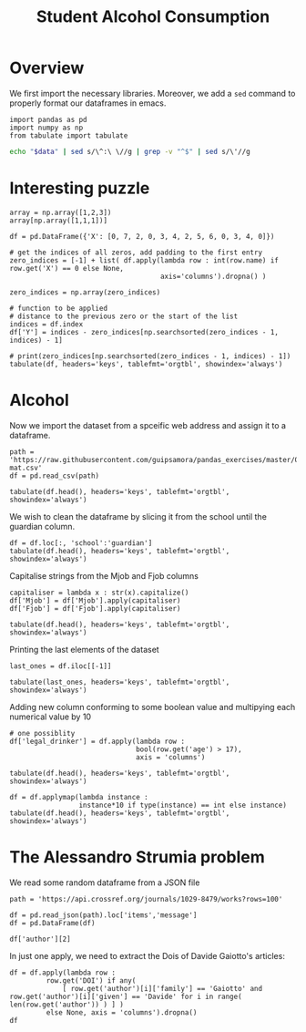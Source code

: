 #+TITLE: Student Alcohol Consumption

* Overview
We first import the necessary libraries. Moreover, we add a ~sed~ command to properly format our dataframes in emacs.
#+begin_src ipython :session asession :exports code :results raw drawer
import pandas as pd
import numpy as np
from tabulate import tabulate
#+end_src

#+RESULTS:
:results:
# Out[1]:
:end:

#+NAME: test_org_post_clean
#+begin_src sh :results verbatim :var data="" :results output
echo "$data" | sed s/\^:\ \//g | grep -v "^$" | sed s/\'//g
#+end_src

#+RESULTS: test_org_post_clean

* Interesting puzzle
#+begin_src ipython :session asession :exports code :results raw drawer :display text/org :post test_org_post_clean(data=*this*)
array = np.array([1,2,3])
array[np.array([1,1,1])]
#+end_src

#+RESULTS:
:results:
# Out[7]:
array([2, 2, 2])
:end:

#+begin_src ipython :session asession :exports code :results raw drawer :display text/org :post test_org_post_clean(data=*this*)
df = pd.DataFrame({'X': [0, 7, 2, 0, 3, 4, 2, 5, 6, 0, 3, 4, 0]})

# get the indices of all zeros, add padding to the first entry
zero_indices = [-1] + list( df.apply(lambda row : int(row.name) if row.get('X') == 0 else None,
                                     axis='columns').dropna() )

zero_indices = np.array(zero_indices)

# function to be applied
# distance to the previous zero or the start of the list
indices = df.index
df['Y'] = indices - zero_indices[np.searchsorted(zero_indices - 1, indices) - 1]

# print(zero_indices[np.searchsorted(zero_indices - 1, indices) - 1])
tabulate(df, headers='keys', tablefmt='orgtbl', showindex='always')
#+end_src

#+RESULTS:
:results:
# Out[4]:
|    |   X |   Y |
|----+-----+-----|
|  0 |   0 |   0 |
|  1 |   7 |   1 |
|  2 |   2 |   2 |
|  3 |   0 |   0 |
|  4 |   3 |   1 |
|  5 |   4 |   2 |
|  6 |   2 |   3 |
|  7 |   5 |   4 |
|  8 |   6 |   5 |
|  9 |   0 |   0 |
| 10 |   3 |   1 |
| 11 |   4 |   2 |
| 12 |   0 |   0 |
:end:

* Alcohol
Now we import the dataset from a spceific web address and assign it to a dataframe.
#+begin_src ipython :session asession :exports code :results raw drawer :display text/org :post test_org_post_clean(data=*this*)
path = 'https://raw.githubusercontent.com/guipsamora/pandas_exercises/master/04_Apply/Students_Alcohol_Consumption/student-mat.csv'
df = pd.read_csv(path)

tabulate(df.head(), headers='keys', tablefmt='orgtbl', showindex='always')
#+end_src

#+RESULTS:
:results:
# Out[104]:
|    | school   | sex   |   age | address   | famsize   | Pstatus   |   Medu |   Fedu | Mjob    | Fjob     | reason   | guardian   |   traveltime |   studytime |   failures | schoolsup   | famsup   | paid   | activities   | nursery   | higher   | internet   | romantic   |   famrel |   freetime |   goout |   Dalc |   Walc |   health |   absences |   G1 |   G2 |   G3 |
|----+----------+-------+-------+-----------+-----------+-----------+--------+--------+---------+----------+----------+------------+--------------+-------------+------------+-------------+----------+--------+--------------+-----------+----------+------------+------------+----------+------------+---------+--------+--------+----------+------------+------+------+------|
|  0 | GP       | F     |    18 | U         | GT3       | A         |      4 |      4 | at_home | teacher  | course   | mother     |            2 |           2 |          0 | yes         | no       | no     | no           | yes       | yes      | no         | no         |        4 |          3 |       4 |      1 |      1 |        3 |          6 |    5 |    6 |    6 |
|  1 | GP       | F     |    17 | U         | GT3       | T         |      1 |      1 | at_home | other    | course   | father     |            1 |           2 |          0 | no          | yes      | no     | no           | no        | yes      | yes        | no         |        5 |          3 |       3 |      1 |      1 |        3 |          4 |    5 |    5 |    6 |
|  2 | GP       | F     |    15 | U         | LE3       | T         |      1 |      1 | at_home | other    | other    | mother     |            1 |           2 |          3 | yes         | no       | yes    | no           | yes       | yes      | yes        | no         |        4 |          3 |       2 |      2 |      3 |        3 |         10 |    7 |    8 |   10 |
|  3 | GP       | F     |    15 | U         | GT3       | T         |      4 |      2 | health  | services | home     | mother     |            1 |           3 |          0 | no          | yes      | yes    | yes          | yes       | yes      | yes        | yes        |        3 |          2 |       2 |      1 |      1 |        5 |          2 |   15 |   14 |   15 |
|  4 | GP       | F     |    16 | U         | GT3       | T         |      3 |      3 | other   | other    | home     | father     |            1 |           2 |          0 | no          | yes      | yes    | no           | yes       | yes      | no         | no         |        4 |          3 |       2 |      1 |      2 |        5 |          4 |    6 |   10 |   10 |
:end:

We wish to clean the dataframe by slicing it from the school until the guardian column.
#+begin_src ipython :session asession :exports code :results raw drawer :display text/org :post test_org_post_clean(data=*this*)
df = df.loc[:, 'school':'guardian']
tabulate(df.head(), headers='keys', tablefmt='orgtbl', showindex='always')
#+end_src

#+RESULTS:
:results:
# Out[105]:
|    | school   | sex   |   age | address   | famsize   | Pstatus   |   Medu |   Fedu | Mjob    | Fjob     | reason   | guardian   |
|----+----------+-------+-------+-----------+-----------+-----------+--------+--------+---------+----------+----------+------------|
|  0 | GP       | F     |    18 | U         | GT3       | A         |      4 |      4 | at_home | teacher  | course   | mother     |
|  1 | GP       | F     |    17 | U         | GT3       | T         |      1 |      1 | at_home | other    | course   | father     |
|  2 | GP       | F     |    15 | U         | LE3       | T         |      1 |      1 | at_home | other    | other    | mother     |
|  3 | GP       | F     |    15 | U         | GT3       | T         |      4 |      2 | health  | services | home     | mother     |
|  4 | GP       | F     |    16 | U         | GT3       | T         |      3 |      3 | other   | other    | home     | father     |
:end:

Capitalise strings from the Mjob and Fjob columns
#+begin_src ipython :session asession :exports code :results raw drawer :display text/org :post test_org_post_clean(data=*this*)
capitaliser = lambda x : str(x).capitalize()
df['Mjob'] = df['Mjob'].apply(capitaliser)
df['Fjob'] = df['Fjob'].apply(capitaliser)

tabulate(df.head(), headers='keys', tablefmt='orgtbl', showindex='always')
#+end_src

#+RESULTS:
:results:
# Out[116]:
|    | school   | sex   |   age | address   | famsize   | Pstatus   |   Medu |   Fedu | Mjob    | Fjob     | reason   | guardian   | legal_drinker   |
|----+----------+-------+-------+-----------+-----------+-----------+--------+--------+---------+----------+----------+------------+-----------------|
|  0 | GP       | F     |   180 | U         | GT3       | A         |     40 |     40 | At_home | Teacher  | course   | mother     | True            |
|  1 | GP       | F     |   170 | U         | GT3       | T         |     10 |     10 | At_home | Other    | course   | father     | False           |
|  2 | GP       | F     |   150 | U         | LE3       | T         |     10 |     10 | At_home | Other    | other    | mother     | False           |
|  3 | GP       | F     |   150 | U         | GT3       | T         |     40 |     20 | Health  | Services | home     | mother     | False           |
|  4 | GP       | F     |   160 | U         | GT3       | T         |     30 |     30 | Other   | Other    | home     | father     | False           |
:end:

Printing the last elements of the dataset
#+begin_src ipython :session asession :exports code :results raw drawer :display text/org :post test_org_post_clean(data=*this*)
last_ones = df.iloc[[-1]]

tabulate(last_ones, headers='keys', tablefmt='orgtbl', showindex='always')
#+end_src

#+RESULTS:
:results:
# Out[107]:
|     | school   | sex   |   age | address   | famsize   | Pstatus   |   Medu |   Fedu | Mjob   | Fjob    | reason   | guardian   |
|-----+----------+-------+-------+-----------+-----------+-----------+--------+--------+--------+---------+----------+------------|
| 394 | MS       | M     |    19 | U         | LE3       | T         |      1 |      1 | Other  | At_home | course   | father     |
:end:

Adding new column conforming to some boolean value and multipying each numerical value by 10
#+begin_src ipython :session asession :exports code :results raw drawer :display text/org :post test_org_post_clean(data=*this*)
# one possiblity
df['legal_drinker'] = df.apply(lambda row :
                               bool(row.get('age') > 17),
                               axis = 'columns')

tabulate(df.head(), headers='keys', tablefmt='orgtbl', showindex='always')
#+end_src

#+RESULTS:
:results:
# Out[108]:
|    | school   | sex   |   age | address   | famsize   | Pstatus   |   Medu |   Fedu | Mjob    | Fjob     | reason   | guardian   | legal_drinker   |
|----+----------+-------+-------+-----------+-----------+-----------+--------+--------+---------+----------+----------+------------+-----------------|
|  0 | GP       | F     |    18 | U         | GT3       | A         |      4 |      4 | At_home | Teacher  | course   | mother     | True            |
|  1 | GP       | F     |    17 | U         | GT3       | T         |      1 |      1 | At_home | Other    | course   | father     | False           |
|  2 | GP       | F     |    15 | U         | LE3       | T         |      1 |      1 | At_home | Other    | other    | mother     | False           |
|  3 | GP       | F     |    15 | U         | GT3       | T         |      4 |      2 | Health  | Services | home     | mother     | False           |
|  4 | GP       | F     |    16 | U         | GT3       | T         |      3 |      3 | Other   | Other    | home     | father     | False           |
:end:

#+begin_src ipython :session asession :exports code :results raw drawer :display text/org :post test_org_post_clean(data=*this*)
df = df.applymap(lambda instance :
                 instance*10 if type(instance) == int else instance)
tabulate(df.head(), headers='keys', tablefmt='orgtbl', showindex='always')
#+end_src

#+RESULTS:
:results:
# Out[129]:
|    | school   | sex   |   age | address   | famsize   | Pstatus   |   Medu |   Fedu | Mjob    | Fjob     | reason   | guardian   | legal_drinker   |
|----+----------+-------+-------+-----------+-----------+-----------+--------+--------+---------+----------+----------+------------+-----------------|
|  0 | GP       | F     |  1800 | U         | GT3       | A         |    400 |    400 | At_home | Teacher  | course   | mother     | True            |
|  1 | GP       | F     |  1700 | U         | GT3       | T         |    100 |    100 | At_home | Other    | course   | father     | False           |
|  2 | GP       | F     |  1500 | U         | LE3       | T         |    100 |    100 | At_home | Other    | other    | mother     | False           |
|  3 | GP       | F     |  1500 | U         | GT3       | T         |    400 |    200 | Health  | Services | home     | mother     | False           |
|  4 | GP       | F     |  1600 | U         | GT3       | T         |    300 |    300 | Other   | Other    | home     | father     | False           |
:end:

* The Alessandro Strumia problem
We read some random dataframe from a JSON file
#+begin_src ipython :session mysession :exports code :results raw drawer :display text/org :post test_org_post_clean(data=*this*)
path = 'https://api.crossref.org/journals/1029-8479/works?rows=100'

df = pd.read_json(path).loc['items','message']
df = pd.DataFrame(df)

df['author'][2]
#+end_src

#+RESULTS:
:results:
# Out[38]:
#+BEGIN_EXAMPLE
  [{given: Tatsuo,
  family: Kobayashi,
  sequence: first,
  affiliation: []},
  {given: Koichi,
  family: Yoshioka,
  sequence: additional,
  affiliation: []}]
#+END_EXAMPLE
:end:

In just one apply, we need to extract the Dois of Davide Gaiotto's articles:
#+begin_src ipython :session mysession :exports code :results raw drawer :display text/org :post test_org_post_clean(data=*this*)
df = df.apply(lambda row :
         row.get('DOI') if any(
             [ row.get('author')[i]['family'] == 'Gaiotto' and row.get('author')[i]['given'] == 'Davide' for i in range( len(row.get('author')) ) ] )
         else None, axis = 'columns').dropna()
df
#+end_src

#+RESULTS:
:results:
# Out[37]:
#+BEGIN_EXAMPLE
  35    10.1088/1126-6708/2005/11/017
  dtype: object
#+END_EXAMPLE
:end:
